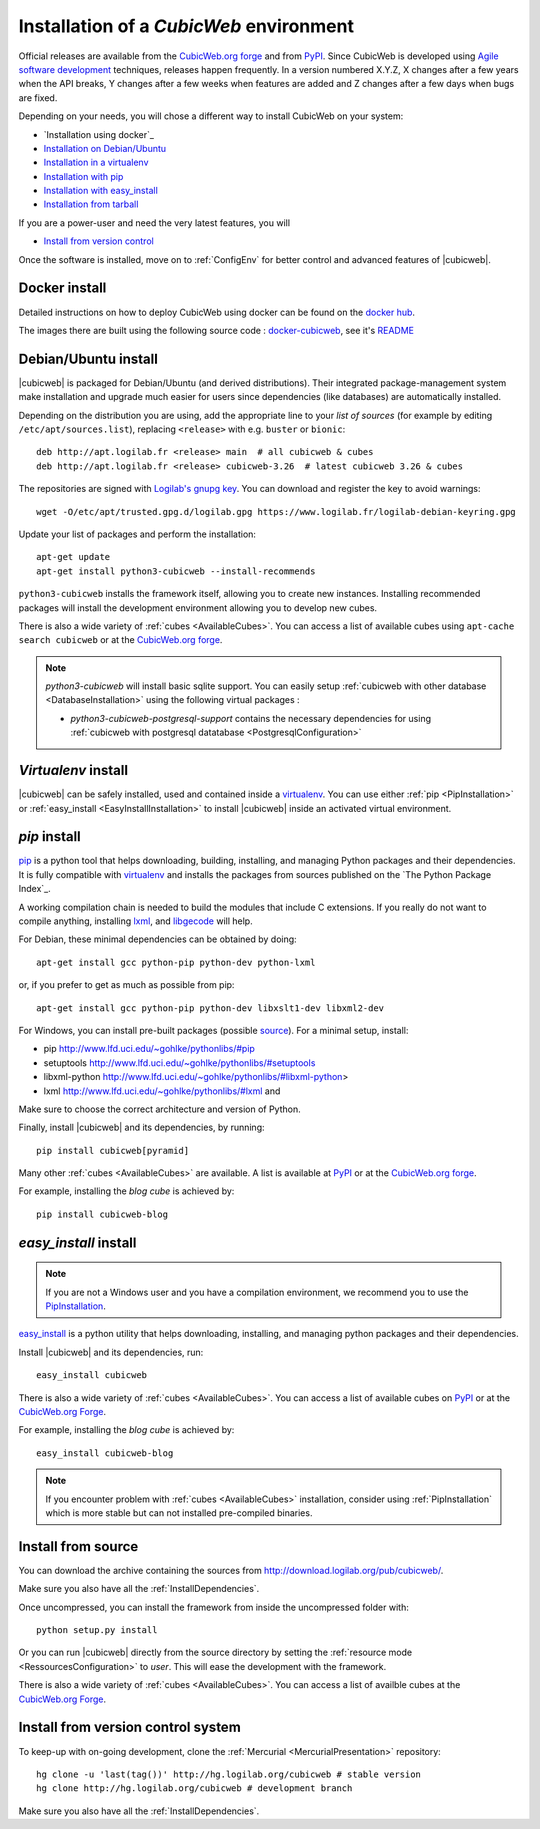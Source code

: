.. -*- coding: utf-8 -*-

.. _SetUpEnv:

Installation of a *CubicWeb* environment
========================================

Official releases are available from the `CubicWeb.org forge`_ and from
`PyPI`_. Since CubicWeb is developed using `Agile software development
<http://en.wikipedia.org/wiki/Agile_software_development>`_ techniques, releases
happen frequently. In a version numbered X.Y.Z, X changes after a few years when
the API breaks, Y changes after a few weeks when features are added and Z
changes after a few days when bugs are fixed.

Depending on your needs, you will chose a different way to install CubicWeb on
your system:

- `Installation using docker`_
- `Installation on Debian/Ubuntu`_
- `Installation in a virtualenv`_
- `Installation with pip`_
- `Installation with easy_install`_
- `Installation from tarball`_

If you are a power-user and need the very latest features, you will

- `Install from version control`_

Once the software is installed, move on to :ref:`ConfigEnv` for better control
and advanced features of |cubicweb|.

.. _`Installation on Debian/Ubuntu`: DebianInstallation_
.. _`Installation in a virtualenv`: VirtualenvInstallation_
.. _`Installation with pip`: PipInstallation_
.. _`Installation with easy_install`: EasyInstallInstallation_
.. _`Installation from tarball`: TarballInstallation_
.. _`Install from version control`: MercurialInstallation_


.. _DockerInstallation:

Docker install
--------------

Detailed instructions on how to deploy CubicWeb using docker can be found
on the `docker hub <https://hub.docker.com/r/logilab/cubicweb>`_.

The images there are built using the following source code :
`docker-cubicweb <https://hg.logilab.org/master/docker-cubicweb/>`_,
see it's `README <https://hg.logilab.org/master/docker-cubicweb/file/tip/README.rst>`_

.. _DebianInstallation:

Debian/Ubuntu install
---------------------

|cubicweb| is packaged for Debian/Ubuntu (and derived
distributions). Their integrated package-management system make
installation and upgrade much easier for users since
dependencies (like databases) are automatically installed.

Depending on the distribution you are using, add the appropriate line to your
`list of sources` (for example by editing ``/etc/apt/sources.list``), replacing
``<release>`` with e.g. ``buster`` or ``bionic``::

  deb http://apt.logilab.fr <release> main  # all cubicweb & cubes
  deb http://apt.logilab.fr <release> cubicweb-3.26  # latest cubicweb 3.26 & cubes

The repositories are signed with `Logilab's gnupg key`_. You can download
and register the key to avoid warnings::

  wget -O/etc/apt/trusted.gpg.d/logilab.gpg https://www.logilab.fr/logilab-debian-keyring.gpg

Update your list of packages and perform the installation::

  apt-get update
  apt-get install python3-cubicweb --install-recommends

``python3-cubicweb`` installs the framework itself, allowing you to create new
instances. Installing recommended packages will install the development
environment allowing you to develop new cubes.

There is also a wide variety of :ref:`cubes <AvailableCubes>`. You can access a
list of available cubes using ``apt-cache search cubicweb`` or at the
`CubicWeb.org forge`_.

.. note::

  `python3-cubicweb` will install basic sqlite support. You can easily setup
  :ref:`cubicweb with other database <DatabaseInstallation>` using the following
  virtual packages :

  * `python3-cubicweb-postgresql-support` contains the necessary dependencies for
    using :ref:`cubicweb with postgresql datatabase <PostgresqlConfiguration>`

.. _`list of sources`: http://wiki.debian.org/SourcesList
.. _`Logilab's gnupg key`: https://www.logilab.fr/logilab-debian-keyring.gpg
.. _`CubicWeb.org Forge`: http://www.cubicweb.org/project/

.. _VirtualenvInstallation:

`Virtualenv` install
--------------------

|cubicweb| can be safely installed, used and contained inside a
`virtualenv`_. You can use either :ref:`pip <PipInstallation>` or
:ref:`easy_install <EasyInstallInstallation>` to install |cubicweb|
inside an activated virtual environment.

.. _PipInstallation:

`pip` install
-------------

`pip <https://pip.pypa.io/>`_ is a python tool that helps downloading,
building, installing, and managing Python packages and their dependencies. It
is fully compatible with `virtualenv`_ and installs the packages from sources
published on the `The Python Package Index`_.

.. _`virtualenv`: https://virtualenv.pypa.io

A working compilation chain is needed to build the modules that include C
extensions. If you really do not want to compile anything, installing `lxml <http://lxml.de/>`_,
and `libgecode <http://www.gecode.org/>`_ will help.

For Debian, these minimal dependencies can be obtained by doing::

  apt-get install gcc python-pip python-dev python-lxml

or, if you prefer to get as much as possible from pip::

  apt-get install gcc python-pip python-dev libxslt1-dev libxml2-dev

For Windows, you can install pre-built packages (possible `source
<http://www.lfd.uci.edu/~gohlke/pythonlibs/>`_). For a minimal setup, install:

- pip http://www.lfd.uci.edu/~gohlke/pythonlibs/#pip
- setuptools http://www.lfd.uci.edu/~gohlke/pythonlibs/#setuptools
- libxml-python http://www.lfd.uci.edu/~gohlke/pythonlibs/#libxml-python>
- lxml http://www.lfd.uci.edu/~gohlke/pythonlibs/#lxml and

Make sure to choose the correct architecture and version of Python.

Finally, install |cubicweb| and its dependencies, by running::

  pip install cubicweb[pyramid]

Many other :ref:`cubes <AvailableCubes>` are available. A list is available at
`PyPI <http://pypi.python.org/pypi?%3Aaction=search&term=cubicweb&submit=search>`_
or at the `CubicWeb.org forge`_.

For example, installing the *blog cube* is achieved by::

  pip install cubicweb-blog

.. _EasyInstallInstallation:

`easy_install` install
----------------------

.. note::

   If you are not a Windows user and you have a compilation environment, we
   recommend you to use the PipInstallation_.

`easy_install`_ is a python utility that helps downloading, installing, and
managing python packages and their dependencies.

Install |cubicweb| and its dependencies, run::

  easy_install cubicweb

There is also a wide variety of :ref:`cubes <AvailableCubes>`. You can access a
list of available cubes on `PyPI
<http://pypi.python.org/pypi?%3Aaction=search&term=cubicweb&submit=search>`_
or at the `CubicWeb.org Forge`_.

For example, installing the *blog cube* is achieved by::

  easy_install cubicweb-blog

.. note::

  If you encounter problem with :ref:`cubes <AvailableCubes>` installation,
  consider using :ref:`PipInstallation` which is more stable
  but can not installed pre-compiled binaries.

.. _`easy_install`: http://packages.python.org/distribute/easy_install.html


.. _SourceInstallation:

Install from source
-------------------

.. _TarballInstallation:

You can download the archive containing the sources from
`http://download.logilab.org/pub/cubicweb/ <http://download.logilab.org/pub/cubicweb/>`_.

Make sure you also have all the :ref:`InstallDependencies`.

Once uncompressed, you can install the framework from inside the uncompressed
folder with::

  python setup.py install

Or you can run |cubicweb| directly from the source directory by
setting the :ref:`resource mode <RessourcesConfiguration>` to `user`. This will
ease the development with the framework.

There is also a wide variety of :ref:`cubes <AvailableCubes>`. You can access a
list of availble cubes at the `CubicWeb.org Forge`_.


.. _MercurialInstallation:

Install from version control system
-----------------------------------

To keep-up with on-going development, clone the :ref:`Mercurial
<MercurialPresentation>` repository::

  hg clone -u 'last(tag())' http://hg.logilab.org/cubicweb # stable version
  hg clone http://hg.logilab.org/cubicweb # development branch

Make sure you also have all the :ref:`InstallDependencies`.
